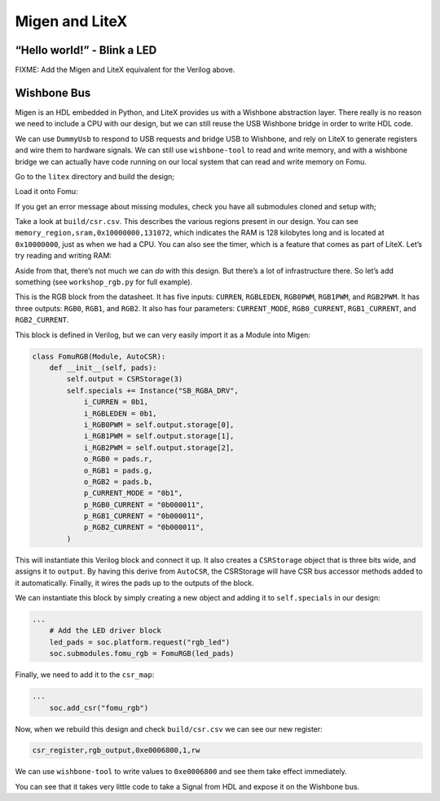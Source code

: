 Migen and LiteX
---------------

.. _hello-world---blink-an-led-1:

“Hello world!” - Blink a LED
^^^^^^^^^^^^^^^^^^^^^^^^^^^^

FIXME: Add the Migen and LiteX equivalent for the Verilog above.

Wishbone Bus
^^^^^^^^^^^^

Migen is an HDL embedded in Python, and LiteX provides us with a
Wishbone abstraction layer. There really is no reason we need to include
a CPU with our design, but we can still reuse the USB Wishbone bridge in
order to write HDL code.

We can use ``DummyUsb`` to respond to USB requests and bridge USB to
Wishbone, and rely on LiteX to generate registers and wire them to
hardware signals. We can still use ``wishbone-tool`` to read and write
memory, and with a wishbone bridge we can actually have code running on
our local system that can read and write memory on Fomu.

Go to the ``litex`` directory and build the design;

.. session:: shell-session

   $ python3 workshop.py --board $FOMU_REV
   lxbuildenv: v2019.8.19.1 (run .\workshop.py --lx-help for help)
   lxbuildenv: Skipping git configuration because "skip-git" was found in LX_CONFIGURATION
   lxbuildenv: To fetch from git, run .\workshop.py --placer heap --lx-check-git
   Warning: Wire top.basesoc_adr has an unprocessed 'init' attribute.
   Warning: Wire top.basesoc_bus_wishbone_ack has an unprocessed 'init' attribute.
   Warning: Wire top.basesoc_bus_wishbone_dat_r has an unprocessed 'init' attribute.
   ...
   Info: Device utilisation:
   Info:            ICESTORM_LC:  1483/ 5280    28%
   Info:           ICESTORM_RAM:     1/   30     3%
   Info:                  SB_IO:     4/   96     4%
   Info:                  SB_GB:     8/    8   100%
   Info:           ICESTORM_PLL:     1/    1   100%
   Info:            SB_WARMBOOT:     0/    1     0%
   Info:           ICESTORM_DSP:     0/    8     0%
   Info:         ICESTORM_HFOSC:     0/    1     0%
   Info:         ICESTORM_LFOSC:     0/    1     0%
   Info:                 SB_I2C:     0/    2     0%
   Info:                 SB_SPI:     0/    2     0%
   Info:                 IO_I3C:     0/    2     0%
   Info:            SB_LEDDA_IP:     0/    1     0%
   Info:            SB_RGBA_DRV:     0/    1     0%
   Info:         ICESTORM_SPRAM:     4/    4   100%
   ...
   Info: [ 55530,  59533) |********+
   Info: [ 59533,  63536) |************************************************+
   Info: [ 63536,  67539) |******************************+
   Info: [ 67539,  71542) |*************+
   Info: [ 71542,  75545) |********************+
   Info: [ 75545,  79548) |************************************************************
   5 warnings, 0 errors
   $

Load it onto Fomu:

.. session:: shell-session

   $ dfu-util -D build/gateware/top.dfu
   dfu-util 0.8
   Copyright 2005-2009 Weston Schmidt, Harald Welte and OpenMoko Inc.
   Copyright 2010-2014 Tormod Volden and Stefan Schmidt
   This program is Free Software and has ABSOLUTELY NO WARRANTY
   Please report bugs to dfu-util@lists.gnumonks.org

   Opening DFU capable USB device...
   ID 1209:5bf0
   Run-time device DFU version 0101
   Claiming USB DFU Interface...
   Setting Alternate Setting #0 ...
   Determining device status: state = dfuIDLE, status = 0
   dfuIDLE, continuing
   DFU mode device DFU version 0101
   Device returned transfer size 1024
   Copying data from PC to DFU device
   Download        [=========================] 100%       104090 bytes
   Download done.
   state(7) = dfuMANIFEST, status(0) = No error condition is present
   state(8) = dfuMANIFEST-WAIT-RESET, status(0) = No error condition is present
   Done!
   $

If you get an error message about missing modules, check you have all
submodules cloned and setup with;

.. session:: shell-session

   $ git submodule update --recursive --init
   $

Take a look at ``build/csr.csv``. This describes the various regions
present in our design. You can see
``memory_region,sram,0x10000000,131072``, which indicates the RAM is 128
kilobytes long and is located at ``0x10000000``, just as when we had a
CPU. You can also see the timer, which is a feature that comes as part
of LiteX. Let’s try reading and writing RAM:

.. session:: shell-session

   $ wishbone-tool 0x10000000
   Value at 10000000: 0baf801e
   $ wishbone-tool 0x10000000 0x98765432
   $ wishbone-tool 0x10000000
   Value at 10000000: 98765432
   $

Aside from that, there’s not much we can *do* with this design. But
there’s a lot of infrastructure there. So let’s add something (see
``workshop_rgb.py`` for full example).

.. image:: ../img/ice40-rgb.jpg
   :width: 100%
   :alt: RGB block

This is the RGB block from the datasheet. It has five inputs:
``CURREN``, ``RGBLEDEN``, ``RGB0PWM``, ``RGB1PWM``, and ``RGB2PWM``. It
has three outputs: ``RGB0``, ``RGB1``, and ``RGB2``. It also has four
parameters: ``CURRENT_MODE``, ``RGB0_CURRENT``, ``RGB1_CURRENT``, and
``RGB2_CURRENT``.

This block is defined in Verilog, but we can very easily import it as a
Module into Migen:

.. code:: python

   class FomuRGB(Module, AutoCSR):
       def __init__(self, pads):
           self.output = CSRStorage(3)
           self.specials += Instance("SB_RGBA_DRV",
               i_CURREN = 0b1,
               i_RGBLEDEN = 0b1,
               i_RGB0PWM = self.output.storage[0],
               i_RGB1PWM = self.output.storage[1],
               i_RGB2PWM = self.output.storage[2],
               o_RGB0 = pads.r,
               o_RGB1 = pads.g,
               o_RGB2 = pads.b,
               p_CURRENT_MODE = "0b1",
               p_RGB0_CURRENT = "0b000011",
               p_RGB1_CURRENT = "0b000011",
               p_RGB2_CURRENT = "0b000011",
           )

This will instantiate this Verilog block and connect it up. It also
creates a ``CSRStorage`` object that is three bits wide, and assigns it
to ``output``. By having this derive from ``AutoCSR``, the CSRStorage
will have CSR bus accessor methods added to it automatically. Finally,
it wires the pads up to the outputs of the block.

We can instantiate this block by simply creating a new object and adding
it to ``self.specials`` in our design:

.. code:: python

   ...
       # Add the LED driver block
       led_pads = soc.platform.request("rgb_led")
       soc.submodules.fomu_rgb = FomuRGB(led_pads)

Finally, we need to add it to the ``csr_map``:

.. code:: python

   ...
       soc.add_csr("fomu_rgb")

Now, when we rebuild this design and check ``build/csr.csv`` we can see
our new register:

.. code:: csv

   csr_register,rgb_output,0xe0006800,1,rw

We can use ``wishbone-tool`` to write values to ``0xe0006800`` and see
them take effect immediately.

You can see that it takes very little code to take a Signal from HDL and
expose it on the Wishbone bus.
